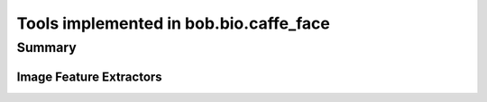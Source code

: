 .. _bob.bio.caffe_face.implemented:

=======================================
Tools implemented in bob.bio.caffe_face
=======================================

Summary
-------

Image Feature Extractors
~~~~~~~~~~~~~~~~~~~~~~~~

.. autosummary::
   bob.bio.caffe_face.extractor.VGGFeatures
